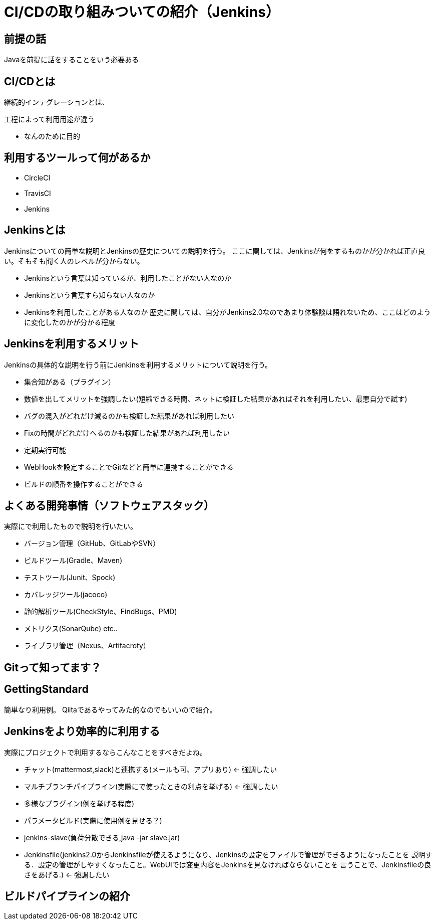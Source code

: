 = CI/CDの取り組みついての紹介（Jenkins）

== 前提の話
Javaを前提に話をすることをいう必要ある

== CI/CDとは
継続的インテグレーションとは、

工程によって利用用途が違う

- なんのために目的

== 利用するツールって何があるか

- CircleCI
- TravisCI
- Jenkins

== Jenkinsとは
Jenkinsについての簡単な説明とJenkinsの歴史についての説明を行う。
ここに関しては、Jenkinsが何をするものかが分かれば正直良い。そもそも聞く人のレベルが分からない。 +

* Jenkinsという言葉は知っているが、利用したことがない人なのか
* Jenkinsという言葉すら知らない人なのか
* Jenkinsを利用したことがある人なのか
歴史に関しては、自分がJenkins2.0なのであまり体験談は語れないため、ここはどのように変化したのかが分かる程度


== Jenkinsを利用するメリット
Jenkinsの具体的な説明を行う前にJenkinsを利用するメリットについて説明を行う。 +

* 集合知がある（プラグイン）
* 数値を出してメリットを強調したい(短縮できる時間、ネットに検証した結果があればそれを利用したい、最悪自分で試す)
* バグの混入がどれだけ減るのかも検証した結果があれば利用したい
* Fixの時間がどれだけへるのかも検証した結果があれば利用したい
* 定期実行可能
* WebHookを設定することでGitなどと簡単に連携することができる
* ビルドの順番を操作することができる


== よくある開発事情（ソフトウェアスタック）
実際にで利用したもので説明を行いたい。

* バージョン管理（GitHub、GitLabやSVN）
* ビルドツール(Gradle、Maven)
* テストツール(Junit、Spock)
* カバレッジツール(jacoco)
* 静的解析ツール(CheckStyle、FindBugs、PMD)
* メトリクス(SonarQube) etc..
* ライブラリ管理（Nexus、Artifacroty）

== Gitって知ってます？


== GettingStandard
簡単なり利用例。
Qiitaであるやってみた的なのでもいいので紹介。

== Jenkinsをより効率的に利用する
実際にプロジェクトで利用するならこんなことをすべきだよね。

* チャット(mattermost,slack)と連携する(メールも可、アプリあり) ← 強調したい
* マルチブランチパイプライン(実際にで使ったときの利点を挙げる) ← 強調したい
* 多様なプラグイン(例を挙げる程度)
* パラメータビルド(実際に使用例を見せる？)
* jenkins-slave(負荷分散できる,java -jar slave.jar)
* Jenkinsfile(jenkins2.0からJenkinsfileが使えるようになり、Jenkinsの設定をファイルで管理ができるようになったことを
説明する．設定の管理がしやすくなったこと。WebUIでは変更内容をJenkinsを見なければならないことを
言うことで、Jenkinsfileの良さをあげる.)  ← 強調したい

== ビルドパイプラインの紹介




